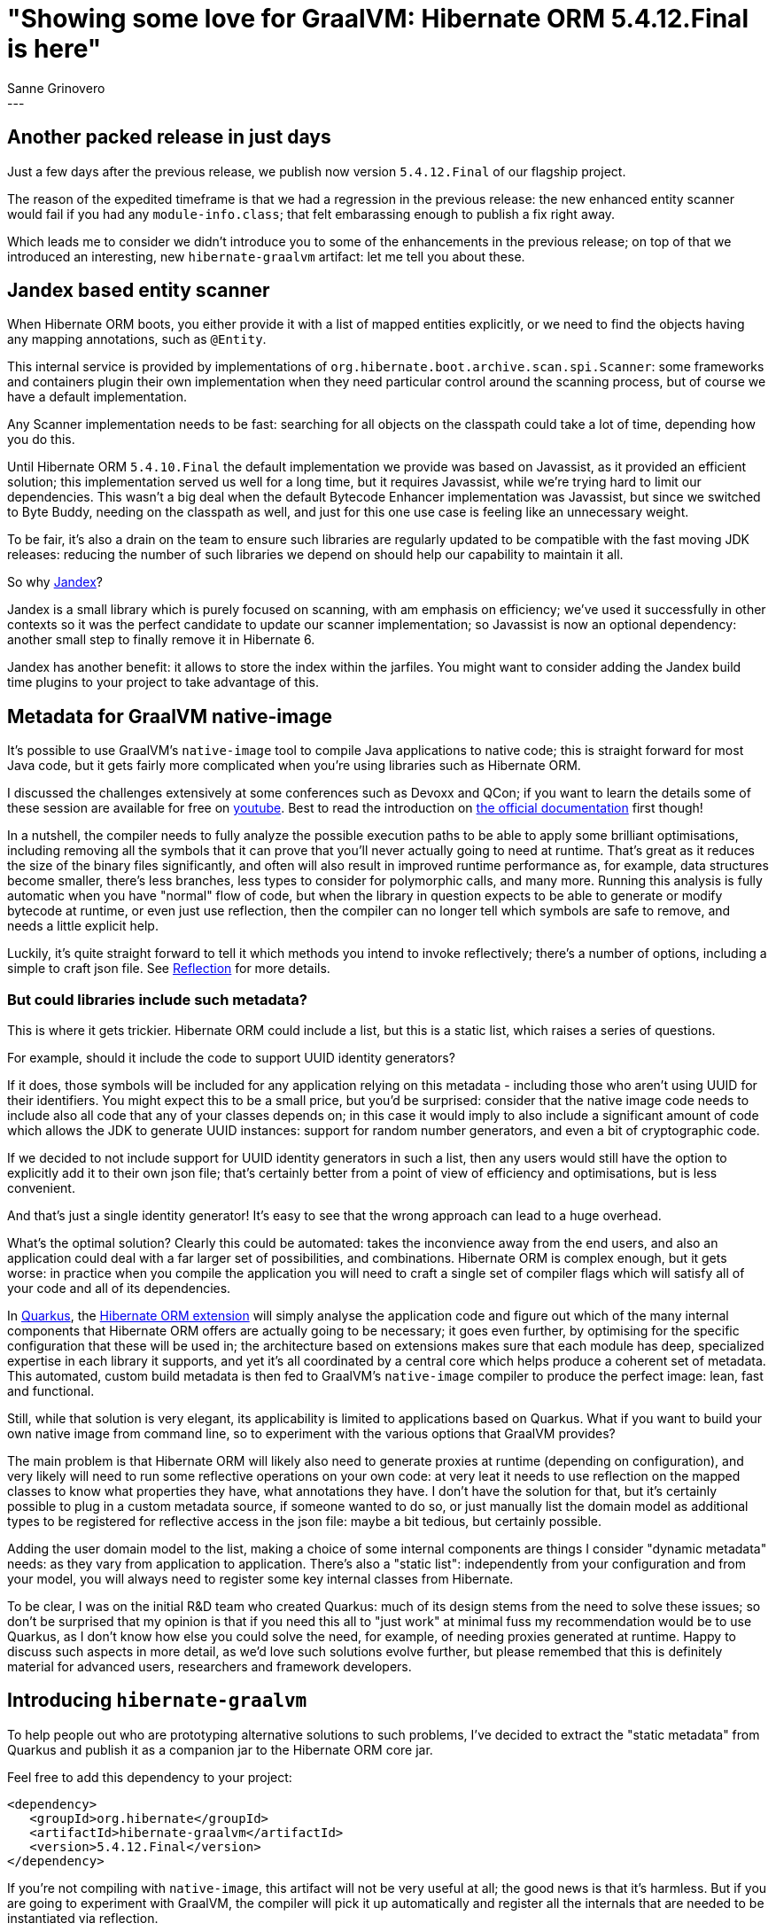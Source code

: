 = "Showing some love for GraalVM: Hibernate ORM 5.4.12.Final is here"
Sanne Grinovero
:awestruct-tags: [ "Hibernate ORM", "Releases" ]
:awestruct-layout: blog-post
:release-id: 31827
---

== Another packed release in just days

Just a few days after the previous release, we publish now version `5.4.12.Final` of our flagship project.

The reason of the expedited timeframe is that we had a regression in the previous release: the new enhanced entity scanner would fail if you had any `module-info.class`; that felt embarassing enough to publish a fix right away.

Which leads me to consider we didn't introduce you to some of the enhancements in the previous release; on top of that we introduced an interesting, new `hibernate-graalvm` artifact: let me tell you about these.

== Jandex based entity scanner

When Hibernate ORM boots, you either provide it with a list of mapped entities explicitly, or we need to find the objects having any mapping annotations, such as `@Entity`.

This internal service is provided by implementations of `org.hibernate.boot.archive.scan.spi.Scanner`: some frameworks and containers plugin their own implementation when they need particular control around the scanning process, but of course we have a default implementation.

Any Scanner implementation needs to be fast: searching for all objects on the classpath could take a lot of time, depending how you do this.

Until Hibernate ORM `5.4.10.Final` the default implementation we provide was based on Javassist, as it provided an efficient solution; this implementation served us well for a long time, but it requires Javassist, while we're trying hard to limit our dependencies.
This wasn't a big deal when the default Bytecode Enhancer implementation was Javassist, but since we switched to Byte Buddy, needing on the classpath as well,
and just for this one use case is feeling like an unnecessary weight.

To be fair, it's also a drain on the team to ensure such libraries are regularly updated to be compatible with the fast moving JDK releases: reducing the number
of such libraries we depend on should help our capability to maintain it all.

So why https://github.com/wildfly/jandex[Jandex]?	

Jandex is a small library which is purely focused on scanning, with am emphasis on efficiency; we've used it successfully in other contexts so it was the perfect candidate to update our scanner implementation; so Javassist is now an optional dependency: another small step to finally remove it in Hibernate 6.

Jandex has another benefit: it allows to store the index within the jarfiles. You might want to consider adding the Jandex build time plugins to your project to
take advantage of this.

== Metadata for GraalVM native-image

It's possible to use GraalVM's `native-image` tool to compile Java applications to native code; this is straight forward for most Java code, but it gets
fairly more complicated when you're using libraries such as Hibernate ORM.

I discussed the challenges extensively at some conferences such as Devoxx and QCon; if you want to learn the details some of these session are available for free on https://youtu.be/za5CSBX-UME[youtube]. Best to read the introduction on https://www.graalvm.org/docs/reference-manual/native-image/[the official documentation] first though!

In a nutshell, the compiler needs to fully analyze the possible execution paths to be able to apply some brilliant optimisations, including removing all the symbols that it can prove that you'll never actually going to need at runtime.
That's great as it reduces the size of the binary files significantly, and often will also result in improved runtime performance as, for example, data structures
become smaller, there's less branches, less types to consider for polymorphic calls, and many more.
Running this analysis is fully automatic when you have "normal" flow of code, but when the library in question expects to be able to generate or modify bytecode
at runtime, or even just use reflection, then the compiler can no longer tell which symbols are safe to remove, and needs a little explicit help.

Luckily, it's quite straight forward to tell it which methods you intend to invoke reflectively; there's a number of options, including a simple to craft json file.
See https://github.com/oracle/graal/blob/master/substratevm/REFLECTION.md[Reflection] for more details.

=== But could libraries include such metadata?

This is where it gets trickier. Hibernate ORM could include a list, but this is a static list, which raises a series of questions.

For example, should it include the code to support UUID identity generators?

If it does, those symbols will be included for any application relying on this metadata - including those who aren't using UUID for their identifiers.
You might expect this to be a small price, but you'd be surprised: consider that the native image code needs to include also all code that any of your classes depends on; in this case it would imply to also include a significant amount of code which allows the JDK to generate UUID instances: support for random number generators, and even a bit of cryptographic code.

If we decided to not include support for UUID identity generators in such a list, then any users would still have the option to explicitly add it to their own json file;
that's certainly better from a point of view of efficiency and optimisations, but is less convenient.

And that's just a single identity generator! It's easy to see that the wrong approach can lead to a huge overhead.

What's the optimal solution? Clearly this could be automated: takes the inconvience away from the end users, and also an application could deal with a far larger set of possibilities, and combinations. Hibernate ORM is complex enough, but it gets worse: in practice when you compile the application you will need to craft
a single set of compiler flags which will satisfy all of your code and all of its dependencies.

In https://quarkus.io/[Quarkus], the https://quarkus.io/guides/hibernate-orm[Hibernate ORM extension] will simply analyse the application code and figure out which of the many internal components that Hibernate ORM offers are actually going to be necessary; it goes even further, by optimising for the specific configuration that these will be used in; the architecture based on extensions makes sure that each module has deep, specialized expertise in each library it supports, and yet it's all coordinated by a central core which helps produce a coherent set of metadata.
This automated, custom build metadata is then fed to GraalVM's `native-image` compiler to produce the perfect image: lean, fast and functional.

Still, while that solution is very elegant, its applicability is limited to applications based on Quarkus. What if you want to build your own native image from
command line, so to experiment with the various options that GraalVM provides?

The main problem is that Hibernate ORM will likely also need to generate proxies at runtime (depending on configuration), and very likely will need to run
some reflective operations on your own code: at very leat it needs to use reflection on the mapped classes to know what properties they have, what annotations
they have.
I don't have the solution for that, but it's certainly possible to plug in a custom metadata source, if someone wanted to do so, or just manually list
the domain model as additional types to be registered for reflective access in the json file: maybe a bit tedious, but certainly possible.

Adding the user domain model to the list, making a choice of some internal components are things I consider "dynamic metadata" needs: as they vary from application to application. There's also a "static list": independently from your configuration and from your model, you will always need to register some key internal classes from Hibernate.

To be clear, I was on the initial R&D team who created Quarkus: much of its design stems from the need to solve these issues; so don't be surprised that
my opinion is that if you need this all to "just work" at minimal fuss my recommendation would be to use Quarkus, as I don't know how else you could solve the need, for example, of needing proxies generated at runtime. Happy to discuss such aspects in more detail, as we'd love such solutions evolve further, but please
remembed that this is definitely material for advanced users, researchers and framework developers.

== Introducing `hibernate-graalvm`

To help people out who are prototyping alternative solutions to such problems, I've decided to extract the "static metadata" from Quarkus and publish it as a
companion jar to the Hibernate ORM core jar.

Feel free to add this dependency to your project:

====
[source, XML]
----
<dependency>
   <groupId>org.hibernate</groupId>
   <artifactId>hibernate-graalvm</artifactId>
   <version>5.4.12.Final</version>
</dependency>
----
====

If you're not compiling with `native-image`, this artifact will not be very useful at all; the good news is that it's harmless.
But if you are going to experiment with GraalVM, the compiler will pick it up automatically and register all the internals that are needed to be instantiated via reflection.

A word of caution: the list might be incomplete as it's based on our knowledge so far, and the experience we've got from Quarkus and its community; it certainly is missing at least your own entities, so consider it a helpful starting point but don't consider it an exhaustive list.

I hope that would make it far easier for more people to experiment with it!


== Release changelog

You can find the full list of changes in this version https://hibernate.atlassian.net/secure/ReleaseNote.jspa?version={release-id}&styleName=Html&projectId=10031[here].

== Getting Hibernate ORM 5.4.12.Final

All details are available and up to date on https://hibernate.org/orm/releases/5.4/#get-it[the dedicated page on hibernate.org].

== Feedback, issues, ideas?

To get in touch, use the usual channels:

* https://stackoverflow.com/questions/tagged/hibernate[**hibernate** tag on Stack Overflow] (usage questions)
* https://discourse.hibernate.org/c/hibernate-orm[User forum] (usage questions, general feedback)
* https://hibernate.atlassian.net/browse/HHH[Issue tracker] (bug reports, feature requests)
* http://lists.jboss.org/pipermail/hibernate-dev/[Mailing list] (development-related discussions)

